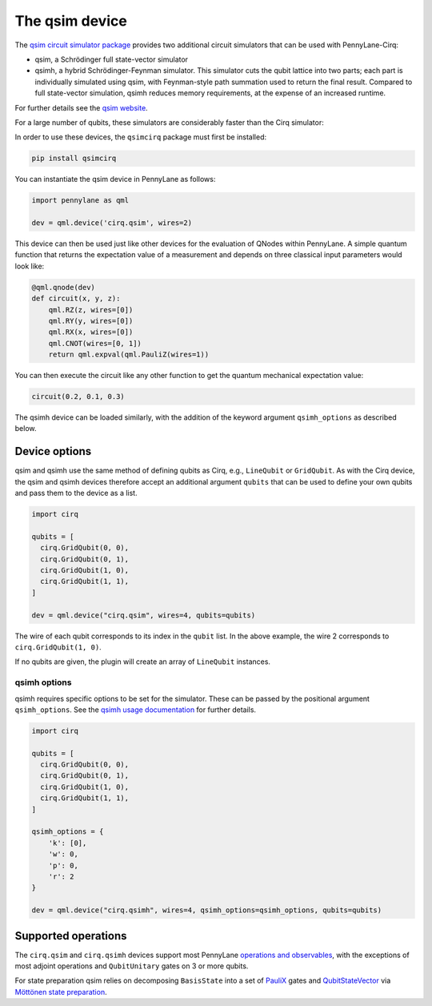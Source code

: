 The qsim device
===============

The `qsim circuit simulator package <https://github.com/quantumlib/qsim>`__
provides two additional circuit simulators that can be used with PennyLane-Cirq:

* qsim, a Schrödinger full state-vector simulator

* qsimh, a hybrid Schrödinger-Feynman simulator. This simulator cuts the qubit lattice into two parts;
  each part is individually simulated using qsim, with Feynman-style path summation used to return the
  final result. Compared to full state-vector simulation, qsimh reduces memory requirements, at the expense
  of an increased runtime.

For further details see the `qsim website <https://github.com/quantumlib/qsim>`__.

For a large number of qubits, these simulators are considerably faster than the Cirq simulator:

.. image:: ../_static/qsim_bench.png
    :align: center
    :width: 70%

In order to use these devices, the ``qsimcirq`` package must first be installed:

.. code-block:: console

    pip install qsimcirq

You can instantiate the qsim device in PennyLane as follows:

.. code-block:: python

    import pennylane as qml

    dev = qml.device('cirq.qsim', wires=2)

This device can then be used just like other devices for the evaluation of QNodes within PennyLane.
A simple quantum function that returns the expectation value of a measurement and depends on three classical input
parameters would look like:

.. code-block:: python

    @qml.qnode(dev)
    def circuit(x, y, z):
        qml.RZ(z, wires=[0])
        qml.RY(y, wires=[0])
        qml.RX(x, wires=[0])
        qml.CNOT(wires=[0, 1])
        return qml.expval(qml.PauliZ(wires=1))

You can then execute the circuit like any other function to get the quantum mechanical expectation value:

.. code-block:: python

    circuit(0.2, 0.1, 0.3)

The qsimh device can be loaded similarly, with the addition of the keyword
argument ``qsimh_options`` as described below.

Device options
~~~~~~~~~~~~~~

qsim and qsimh use the same method of defining qubits as Cirq, e.g., ``LineQubit``
or ``GridQubit``. As with the Cirq device, the qsim and qsimh devices therefore
accept an additional argument ``qubits`` that can be used to define your
own qubits and pass them to the device as a list.

.. code-block:: python

    import cirq

    qubits = [
      cirq.GridQubit(0, 0),
      cirq.GridQubit(0, 1),
      cirq.GridQubit(1, 0),
      cirq.GridQubit(1, 1),
    ]

    dev = qml.device("cirq.qsim", wires=4, qubits=qubits)

The wire of each qubit corresponds to its index in the ``qubit`` list. In the above example,
the wire 2 corresponds to ``cirq.GridQubit(1, 0)``.

If no qubits are given, the plugin will create an array of ``LineQubit`` instances.

qsimh options
^^^^^^^^^^^^^

qsimh requires specific options to be set for the simulator. These can be passed
by the positional argument ``qsimh_options``. See the `qsimh usage documentation
<https://github.com/quantumlib/qsim/blob/master/docs/usage.md>`__ for further
details.

.. code-block:: python

    import cirq

    qubits = [
      cirq.GridQubit(0, 0),
      cirq.GridQubit(0, 1),
      cirq.GridQubit(1, 0),
      cirq.GridQubit(1, 1),
    ]

    qsimh_options = {
        'k': [0],
        'w': 0,
        'p': 0,
        'r': 2
    }

    dev = qml.device("cirq.qsimh", wires=4, qsimh_options=qsimh_options, qubits=qubits)

Supported operations
~~~~~~~~~~~~~~~~~~~~

The ``cirq.qsim`` and ``cirq.qsimh`` devices support most PennyLane `operations
and observables
<https://pennylane.readthedocs.io/en/stable/introduction/operations.html>`_,
with the exceptions of most adjoint operations and ``QubitUnitary`` gates on 3 or
more qubits.

For state preparation qsim relies on decomposing ``BasisState`` into a set of
`PauliX
<https://pennylane.readthedocs.io/en/stable/code/api/pennylane.PauliX.html>`__
gates and `QubitStateVector
<https://pennylane.readthedocs.io/en/stable/code/api/pennylane.QubitStateVector.html>`__
via `Möttönen state preparation
<https://pennylane.readthedocs.io/en/stable/code/api/pennylane.templates.state_preparations.MottonenStatePreparation.html>`__.
